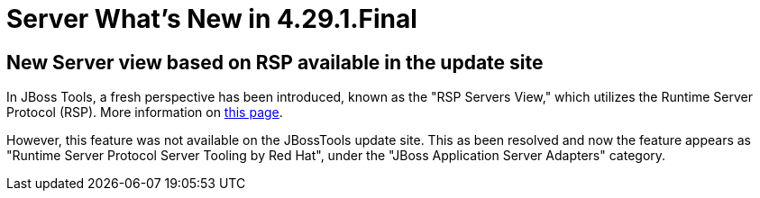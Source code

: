= Server What's New in 4.29.1.Final
:page-layout: whatsnew
:page-component_id: server
:page-component_version: 4.29.1.Final
:page-product_id: jbt_core
:page-product_version: 4.29.1.Final

== New Server view based on RSP available in the update site

In JBoss Tools, a fresh perspective has been introduced, known as the "RSP Servers View," which utilizes the Runtime Server Protocol (RSP). More information on link:/documentation/whatsnew/server/server-news-4.29.0.Final.html[this page].

However, this feature was not available on the JBossTools update site. This as been resolved and now the feature appears as "Runtime Server Protocol Server Tooling by Red Hat", under the "JBoss Application Server Adapters" category.
